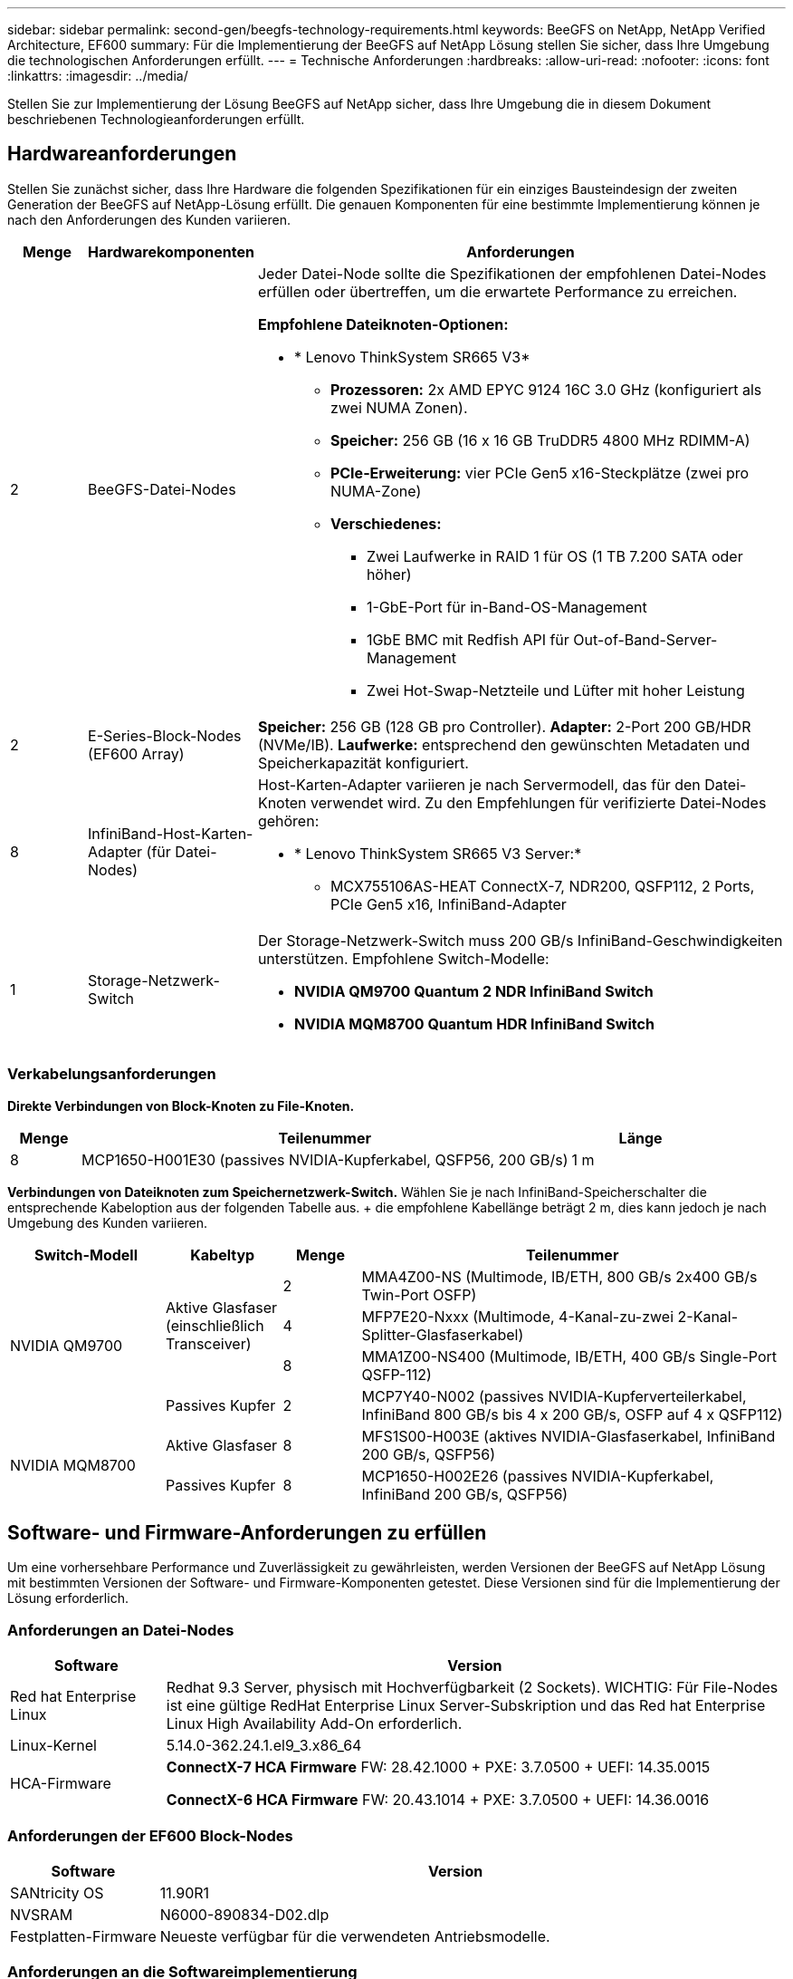 ---
sidebar: sidebar 
permalink: second-gen/beegfs-technology-requirements.html 
keywords: BeeGFS on NetApp, NetApp Verified Architecture, EF600 
summary: Für die Implementierung der BeeGFS auf NetApp Lösung stellen Sie sicher, dass Ihre Umgebung die technologischen Anforderungen erfüllt. 
---
= Technische Anforderungen
:hardbreaks:
:allow-uri-read: 
:nofooter: 
:icons: font
:linkattrs: 
:imagesdir: ../media/


[role="lead"]
Stellen Sie zur Implementierung der Lösung BeeGFS auf NetApp sicher, dass Ihre Umgebung die in diesem Dokument beschriebenen Technologieanforderungen erfüllt.



== Hardwareanforderungen

Stellen Sie zunächst sicher, dass Ihre Hardware die folgenden Spezifikationen für ein einziges Bausteindesign der zweiten Generation der BeeGFS auf NetApp-Lösung erfüllt. Die genauen Komponenten für eine bestimmte Implementierung können je nach den Anforderungen des Kunden variieren.

[cols="10%,20%,70%"]
|===
| Menge | Hardwarekomponenten | Anforderungen 


 a| 
2
 a| 
BeeGFS-Datei-Nodes
 a| 
Jeder Datei-Node sollte die Spezifikationen der empfohlenen Datei-Nodes erfüllen oder übertreffen, um die erwartete Performance zu erreichen.

*Empfohlene Dateiknoten-Optionen:*

* * Lenovo ThinkSystem SR665 V3*
+
** *Prozessoren:* 2x AMD EPYC 9124 16C 3.0 GHz (konfiguriert als zwei NUMA Zonen).
** *Speicher:* 256 GB (16 x 16 GB TruDDR5 4800 MHz RDIMM-A)
** *PCIe-Erweiterung:* vier PCIe Gen5 x16-Steckplätze (zwei pro NUMA-Zone)
** *Verschiedenes:*
+
*** Zwei Laufwerke in RAID 1 für OS (1 TB 7.200 SATA oder höher)
*** 1-GbE-Port für in-Band-OS-Management
*** 1GbE BMC mit Redfish API für Out-of-Band-Server-Management
*** Zwei Hot-Swap-Netzteile und Lüfter mit hoher Leistung








| 2 | E-Series-Block-Nodes (EF600 Array)  a| 
*Speicher:* 256 GB (128 GB pro Controller). *Adapter:* 2-Port 200 GB/HDR (NVMe/IB). *Laufwerke:* entsprechend den gewünschten Metadaten und Speicherkapazität konfiguriert.



| 8 | InfiniBand-Host-Karten-Adapter (für Datei-Nodes)  a| 
Host-Karten-Adapter variieren je nach Servermodell, das für den Datei-Knoten verwendet wird. Zu den Empfehlungen für verifizierte Datei-Nodes gehören:

* * Lenovo ThinkSystem SR665 V3 Server:*
+
** MCX755106AS-HEAT ConnectX-7, NDR200, QSFP112, 2 Ports, PCIe Gen5 x16, InfiniBand-Adapter






| 1 | Storage-Netzwerk-Switch  a| 
Der Storage-Netzwerk-Switch muss 200 GB/s InfiniBand-Geschwindigkeiten unterstützen. Empfohlene Switch-Modelle:

* *NVIDIA QM9700 Quantum 2 NDR InfiniBand Switch*
* *NVIDIA MQM8700 Quantum HDR InfiniBand Switch*


|===


=== Verkabelungsanforderungen

*Direkte Verbindungen von Block-Knoten zu File-Knoten.*

[cols="10%,70%,20%"]
|===
| Menge | Teilenummer | Länge 


| 8 | MCP1650-H001E30 (passives NVIDIA-Kupferkabel, QSFP56, 200 GB/s) | 1 m 
|===
*Verbindungen von Dateiknoten zum Speichernetzwerk-Switch.* Wählen Sie je nach InfiniBand-Speicherschalter die entsprechende Kabeloption aus der folgenden Tabelle aus. + die empfohlene Kabellänge beträgt 2 m, dies kann jedoch je nach Umgebung des Kunden variieren.

[cols="20%,15%,10%,55%"]
|===
| Switch-Modell | Kabeltyp | Menge | Teilenummer 


.4+| NVIDIA QM9700 .3+| Aktive Glasfaser (einschließlich Transceiver) | 2 | MMA4Z00-NS (Multimode, IB/ETH, 800 GB/s 2x400 GB/s Twin-Port OSFP) 


| 4 | MFP7E20-Nxxx (Multimode, 4-Kanal-zu-zwei 2-Kanal-Splitter-Glasfaserkabel) 


| 8 | MMA1Z00-NS400 (Multimode, IB/ETH, 400 GB/s Single-Port QSFP-112) 


| Passives Kupfer | 2 | MCP7Y40-N002 (passives NVIDIA-Kupferverteilerkabel, InfiniBand 800 GB/s bis 4 x 200 GB/s, OSFP auf 4 x QSFP112) 


.2+| NVIDIA MQM8700 | Aktive Glasfaser | 8 | MFS1S00-H003E (aktives NVIDIA-Glasfaserkabel, InfiniBand 200 GB/s, QSFP56) 


| Passives Kupfer | 8 | MCP1650-H002E26 (passives NVIDIA-Kupferkabel, InfiniBand 200 GB/s, QSFP56) 
|===


== Software- und Firmware-Anforderungen zu erfüllen

Um eine vorhersehbare Performance und Zuverlässigkeit zu gewährleisten, werden Versionen der BeeGFS auf NetApp Lösung mit bestimmten Versionen der Software- und Firmware-Komponenten getestet. Diese Versionen sind für die Implementierung der Lösung erforderlich.



=== Anforderungen an Datei-Nodes

[cols="20%,80%"]
|===
| Software | Version 


| Red hat Enterprise Linux | Redhat 9.3 Server, physisch mit Hochverfügbarkeit (2 Sockets). WICHTIG: Für File-Nodes ist eine gültige RedHat Enterprise Linux Server-Subskription und das Red hat Enterprise Linux High Availability Add-On erforderlich. 


| Linux-Kernel | 5.14.0-362.24.1.el9_3.x86_64 


 a| 
HCA-Firmware
 a| 
*ConnectX-7 HCA Firmware* FW: 28.42.1000 + PXE: 3.7.0500 + UEFI: 14.35.0015

*ConnectX-6 HCA Firmware* FW: 20.43.1014 + PXE: 3.7.0500 + UEFI: 14.36.0016

|===


=== Anforderungen der EF600 Block-Nodes

[cols="20%,80%"]
|===
| Software | Version 


| SANtricity OS | 11.90R1 


| NVSRAM | N6000-890834-D02.dlp 


| Festplatten-Firmware | Neueste verfügbar für die verwendeten Antriebsmodelle. 
|===


=== Anforderungen an die Softwareimplementierung

In der folgenden Tabelle sind die automatisch bereitgestellten Softwareanforderungen im Rahmen der Ansible-basierten BeeGFS-Implementierung aufgeführt.

[cols="20%,80%"]
|===
| Software | Version 


| BeeGFS | 7.4.4 


| Corosync | 3.1.7-1 


| Schrittmacher | 2.1.6-10 


| Zaunmittel (Rotbarsch/apc) | 4.10.0-55 


| InfiniBand-/RDMA-Treiber | MLNX_OFED_LINUX-23.10-3.2.2.0-LTS 
|===


=== Ansible-Control-Node-Anforderungen

Die BeeGFS auf NetApp Lösung wird über einen Ansible-Kontroll-Node implementiert und gemanagt. Weitere Informationen finden Sie im https://docs.ansible.com/ansible/latest/network/getting_started/basic_concepts.html["Ansible-Dokumentation"^].

Die in den folgenden Tabellen aufgeführten Software-Anforderungen beziehen sich speziell auf die unten aufgeführte Version der NetApp BeeGFS Ansible Sammlung.

[cols="30%,70%"]
|===
| Software | Version 


| Ansible | 10.x 


| Ansible-Core | >= 2.13.0 


| Python | 3,10 


| Zusätzliche Python-Pakete | Kryptographie-43.0.0, netaddr-1.3.0, ipaddr-2.2.0 


| NetApp E-Series BeeGFS Ansible Sammlung | 3.2.0 
|===